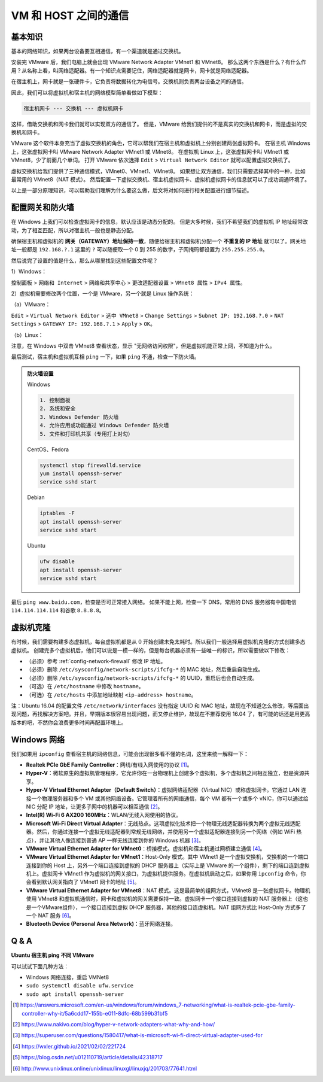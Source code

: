 =====================
VM 和 HOST 之间的通信
=====================

基本知识
--------

基本的网络知识，如果两台设备要互相通信，有一个渠道就是通过交换机。

安装完 VMware 后，我们电脑上就会出现 VMware Network Adapter VMnet1 和 VMnet8。
那么这两个东西是什么？有什么作用？从名称上看，叫网络适配器。有一个知识点需要记住，网络适配器就是网卡，网卡就是网络适配器。

在宿主机上，网卡就是一张硬件卡，它负责将数据转化为电信号。交换机则负责两台设备之间的通信。

因此，我们可以将虚拟机和宿主机的网络模型简单看做如下模型：

.. code-block:: bash

    宿主机网卡 --- 交换机 --- 虚拟机网卡

这样，借助交换机和网卡我们就可以实现双方的通信了。
但是，VMware 给我们提供的不是真实的交换机和网卡，而是虚拟的交换机和网卡。

VMware 这个软件本身充当了虚拟交换机的角色，它可以帮我们在宿主机和虚拟机上分别创建两张虚拟网卡。
在宿主机 Windows 上，这张虚拟网卡叫 VMware Network Adapter VMnet1 或 VMnet8。
在虚拟机 Linux 上，这张虚拟网卡叫 VMnet1 或 VMnet8，少了前面几个单词。
打开 VMware 依次选择 ``Edit`` > ``Virtual Network Editor`` 就可以配置虚拟交换机了。

虚拟交换机给我们提供了三种通信模式，VMnet0、VMnet1、VMnet8。
如果想让双方通信，我们只需要选择其中的一种，比如最常用的 VMnet8（NAT 模式）。
然后配置一下虚拟交换机、宿主机虚拟网卡、虚拟机虚拟网卡的信息就可以了成功调通环境了。

以上是一部分原理知识，可以帮助我们理解为什么要这么做，后文将对如何进行相关配置进行细节描述。

.. _config-network-firewall:

配置网关和防火墙
----------------

在 Windows 上我们可以检查虚拟网卡的信息，默认应该是动态分配的。
但是大多时候，我们不希望我们的虚拟机 IP 地址经常改动，为了相互匹配，所以对宿主机一般也是静态分配。

确保宿主机和虚拟机的 **网关（GATEWAY）地址保持一致**，随便给宿主机和虚拟机分配一个
**不重复的 IP 地址** 就可以了。网关地址一般都是 ``192.168.?.1`` 这里的 ``?``
可以随便取一个 0 到 255 的数字，子网掩码都设置为 ``255.255.255.0``。


然后说完了设置的值是什么，那么从哪里找到这些配置文件呢？

1）Windows：

``控制面板`` > ``网络和 Internet`` > ``网络和共享中心`` > ``更改适配器设置`` > ``VMnet8 属性``
> ``IPv4 属性``。

2）虚拟机需要修改两个位置，一个是 VMware，另一个就是 Linux 操作系统：

（a）VMware：

``Edit`` > ``Virtual Network Editor`` > ``选中 VMnet8`` > ``Change Settings``
> ``Subnet IP: 192.168.?.0`` > ``NAT Settings`` > ``GATEWAY IP: 192.168.?.1``
> ``Apply`` > ``OK``。

（b）Linux：

.. tabs::

    .. tab:: Ubuntu 16.04

            sudo vim /etc/network/interfaces
            
            # 在文件中添加如下内容
            auto ens33              # ens33 这个名字用 ifconfig 或 ip addr 查看
            iface ens33 inet static
            address 192.168.?.xxx   # 注意替换这里的 ? 和 xxx
            netmask 255.255.255.0
            gateway 192.168.?.1     # 注意替换这里的 ?
            
            # 编辑 resolv.conf
            sudo vim /etc/resolvconf/resolv.conf.d/base
            # 修改 DNS 服务器
            search localdomain
            nameserver 114.114.114.114
            nameserver 8.8.8.8
            
            # 编辑 NetworkManager.conf
            sudo vim /etc/NetworkManager/NetworkManager.conf
            # 在文件中修改如下内容
            managed=true
            
            # 重启系统
            sudo reboot

    .. tab:: Ubuntu 18.04

        .. code-block:: bash
        
            # 参考 https://ubuntu.com/server/docs/network-configuration
            cat <<EOF | sudo tee /etc/netplan/99_config.yaml
            network:
              version: 2
              renderer: networkd
              ethernets:
                ens33:
                  dhcp4: no
                  addresses:
                    - 192.168.?.xxx/24
                  gateway4: 192.168.?.1
                  nameservers:
                    addresses: [114.114.114.114, 8.8.8.8]
            EOF
            # 刷新网络
            sudo netplan apply

    .. tab:: Ubuntu 22.04

        .. code-block:: bash
        
            # 参考 https://ubuntu.com/server/docs/network-configuration
            cat <<EOF | sudo tee /etc/netplan/99_config.yaml
            network:
              version: 2
              renderer: networkd
              ethernets:
                ens33:
                  addresses:
                    - 192.168.?.xxx/24
                  routes:
                    - to: default
                      via: 192.168.?.1
                  nameservers:
                    addresses: [114.114.114.114, 8.8.8.8]
            EOF
            # 刷新网络
            sudo netplan apply

注意，在 Windows 中双击 VMnet8 查看状态，显示 "无网络访问权限"，但是虚拟机能正常上网，不知道为什么。

最后测试，宿主机和虚拟机互相 ``ping`` 一下，如果 ``ping`` 不通，检查一下防火墙。

.. admonition:: 防火墙设置

    Windows

    .. code-block:: bash

        1. 控制面板
        2. 系统和安全
        3. Windows Defender 防火墙
        4. 允许应用或功能通过 Windows Defender 防火墙
        5. 文件和打印机共享（专用打上对勾）

    CentOS、Fedora

    .. code-block:: bash

        systemctl stop firewalld.service
        yum install openssh-server
        service sshd start

    Debian

    .. code-block:: bash

        iptables -F
        apt install openssh-server
        service sshd start

    Ubuntu

    .. code-block:: bash

        ufw disable
        apt install openssh-server
        service sshd start

最后 ``ping www.baidu.com``，检查是否可正常接入网络。
如果不能上网，检查一下 DNS，常用的 DNS 服务器有中国电信 ``114.114.114.114`` 和谷歌 ``8.8.8.8``。

虚拟机克隆
----------

有时候，我们需要构建多态虚拟机，每台虚拟机都是从 0 开始创建未免太耗时。所以我们一般选择用虚拟机克隆的方式创建多态虚拟机。
创建完多个虚拟机后，他们可以说是一模一样的，但是每台机器必须有一些唯一的标识，所以需要做以下修改：

- （必须）参考 :ref:`config-network-firewall` 修改 IP 地址。
- （必须）删除 ``/etc/sysconfig/network-scripts/ifcfg-*`` 的 MAC 地址，然后重启自动生成。
- （必须）删除 ``/etc/sysconfig/network-scripts/ifcfg-*`` 的 UUID，重启后也会自动生成。
- （可选）在 ``/etc/hostname`` 中修改 ``hostname``。
- （可选）在 ``/etc/hosts`` 中添加地址映射 ``<ip-address> hostname``。

注：Ubuntu 16.04 的配置文件 ``/etc/network/interfaces`` 没有指定 UUID 和 MAC 地址，故现在不知道怎么修改，等后面出现问题，再找解决方案吧。并且，早期版本很容易出现问题，而又停止维护，故现在不推荐使用 16.04 了，有可能的话还是用更高版本的吧，不然你会浪费更多时间再配置环境上。

Windows 网络
-------------

我们如果用 ``ipconfig`` 查看宿主机的网络信息，可能会出现很多看不懂的名词，这里来统一解释一下：

- **Realtek PCIe GbE Family Controller**\ ：网线/有线入网使用的协议 [1]_。
- **Hyper-V**\ ：微软原生的虚拟机管理程序，它允许你在一台物理机上创建多个虚拟机，多个虚拟机之间相互独立，但是资源共享。
- **Hyper-V Virtual Ethernet Adapter（Default Switch）**\ ：虚拟网络适配器（Virtual NIC）或称虚拟网卡。它通过 LAN 连接一个物理服务器和多个 VM 或其他网络设备。它管理着所有的网络通信，每个 VM 都有一个或多个 vNIC，你可以通过给 NIC 分配 IP 地址，让更多子网中的机器可以相互通信 [2]_。
- **Intel(R) Wi-Fi 6 AX200 160MHz**：\ WLAN/无线入网使用的协议。
- **Microsoft Wi-Fi Direct Virtual Adapter**：无线热点。这项虚拟化技术把一个物理无线适配器转换为两个虚拟无线适配器。然后，你通过连接一个虚拟无线适配器到常规无线网络，并使用另一个虚拟适配器连接到另一个网络（例如 WiFi 热点），并让其他人像连接到普通 AP 一样无线连接到你的 Windows 机器 [3]_。
- **VMware Virtual Ethernet Adapter for VMnet0**\ ：桥接模式。虚拟机和宿主机通过网桥建立通信 [4]_。
- **VMware Virtual Ethernet Adapter for VMnet1**\ ：Host-Only 模式。其中 VMnet1 是一个虚拟交换机，交换机的一个端口连接到你的 Host 上，另外一个端口连接到虚拟的 DHCP 服务器上（实际上是 VMware 的一个组件），剩下的端口连到虚拟机上。虚拟网卡 VMnet1 作为虚拟机的网关接口，为虚拟机提供服务。在虚拟机启动之后，如果你用 ``ipconfig`` 命令，你会看到默认网关指向了 VMnet1 网卡的地址 [5]_。
- **VMware Virtual Ethernet Adapter for VMnet8**\ ：NAT 模式。这是最简单的组网方式，VMnet8 是一张虚拟网卡。物理机使用 VMnet8 和虚拟机通信时，网卡和虚拟机的网关需要保持一致。虚拟网卡一个接口连接到虚拟的 NAT 服务器上（这也是一个VMware组件），一个接口连接到虚拟 DHCP 服务器，其他的接口连虚拟机。NAT 组网方式比 Host-Only 方式多了一个 NAT 服务 [6]_。
- **Bluetooth Device (Personal Area Network)**\ ：蓝牙网络连接。

Q & A
------

**Ubuntu 宿主机 ping 不同 VMware**

可以试试下面几种方法：

- Windows 网络连接，重启 VMNet8
- ``sudo systemctl disable ufw.service``
- ``sudo apt install openssh-server``


.. [1] https://answers.microsoft.com/en-us/windows/forum/windows_7-networking/what-is-realtek-pcie-gbe-family-controller-why-it/5a6cdd17-155b-e011-8dfc-68b599b31bf5
.. [2] https://www.nakivo.com/blog/hyper-v-network-adapters-what-why-and-how/
.. [3] https://superuser.com/questions/1580417/what-is-microsoft-wi-fi-direct-virtual-adapter-used-for
.. [4] https://wxler.github.io/2021/02/02/221724
.. [5] https://blog.csdn.net/u012110719/article/details/42318717
.. [6] http://www.unixlinux.online/unixlinux/linuxgl/linuxjq/201703/77641.html

